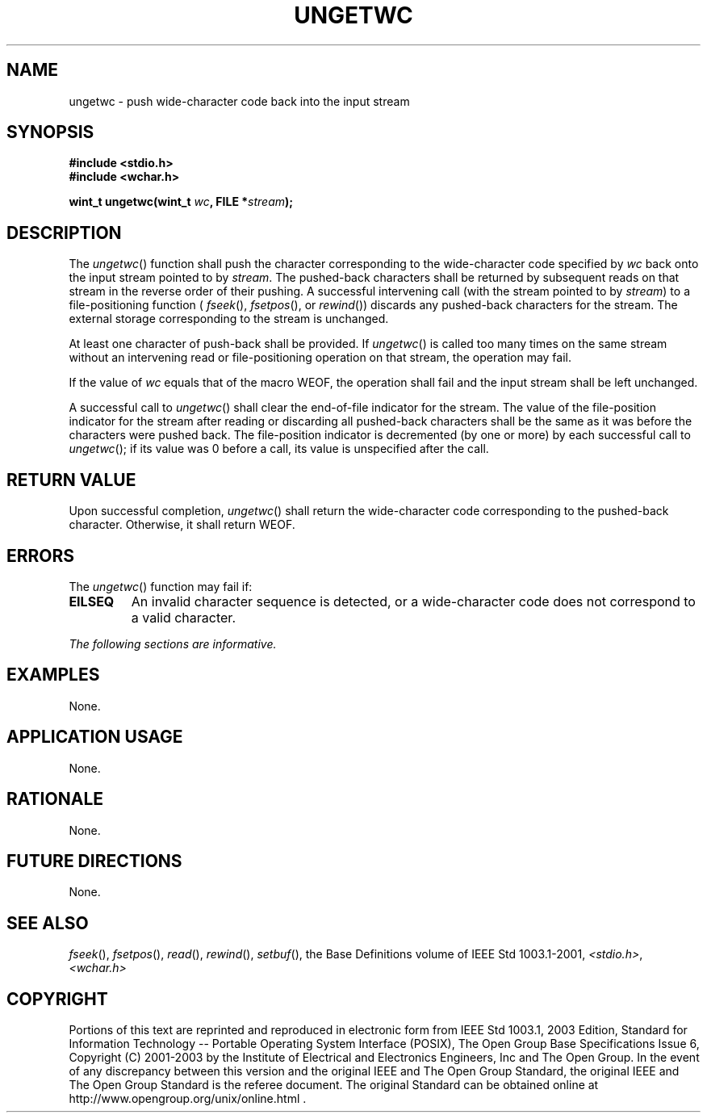 .\" Copyright (c) 2001-2003 The Open Group, All Rights Reserved 
.TH "UNGETWC" 3 2003 "IEEE/The Open Group" "POSIX Programmer's Manual"
.\" ungetwc 
.SH NAME
ungetwc \- push wide-character code back into the input stream
.SH SYNOPSIS
.LP
\fB#include <stdio.h>
.br
#include <wchar.h>
.br
.sp
wint_t ungetwc(wint_t\fP \fIwc\fP\fB, FILE *\fP\fIstream\fP\fB);
.br
\fP
.SH DESCRIPTION
.LP
The \fIungetwc\fP() function shall push the character corresponding
to the wide-character code specified by \fIwc\fP back onto
the input stream pointed to by \fIstream\fP. The pushed-back characters
shall be returned by subsequent reads on that stream in
the reverse order of their pushing. A successful intervening call
(with the stream pointed to by \fIstream\fP) to a
file-positioning function ( \fIfseek\fP(), \fIfsetpos\fP(), or \fIrewind\fP())
discards any
pushed-back characters for the stream. The external storage corresponding
to the stream is unchanged.
.LP
At least one character of push-back shall be provided. If \fIungetwc\fP()
is called too many times on the same stream without
an intervening read or file-positioning operation on that stream,
the operation may fail.
.LP
If the value of \fIwc\fP equals that of the macro WEOF, the operation
shall fail and the input stream shall be left
unchanged.
.LP
A successful call to \fIungetwc\fP() shall clear the end-of-file indicator
for the stream. The value of the file-position
indicator for the stream after reading or discarding all pushed-back
characters shall be the same as it was before the characters
were pushed back. The file-position indicator is decremented (by one
or more) by each successful call to \fIungetwc\fP(); if its
value was 0 before a call, its value is unspecified after the call.
.SH RETURN VALUE
.LP
Upon successful completion, \fIungetwc\fP() shall return the wide-character
code corresponding to the pushed-back character.
Otherwise, it shall return WEOF.
.SH ERRORS
.LP
The \fIungetwc\fP() function may fail if:
.TP 7
.B EILSEQ
An
invalid character sequence is detected, or a wide-character code does
not correspond to a valid character. 
.sp
.LP
\fIThe following sections are informative.\fP
.SH EXAMPLES
.LP
None.
.SH APPLICATION USAGE
.LP
None.
.SH RATIONALE
.LP
None.
.SH FUTURE DIRECTIONS
.LP
None.
.SH SEE ALSO
.LP
\fIfseek\fP(), \fIfsetpos\fP(), \fIread\fP(),
\fIrewind\fP(), \fIsetbuf\fP(), the Base Definitions volume of
IEEE\ Std\ 1003.1-2001, \fI<stdio.h>\fP, \fI<wchar.h>\fP
.SH COPYRIGHT
Portions of this text are reprinted and reproduced in electronic form
from IEEE Std 1003.1, 2003 Edition, Standard for Information Technology
-- Portable Operating System Interface (POSIX), The Open Group Base
Specifications Issue 6, Copyright (C) 2001-2003 by the Institute of
Electrical and Electronics Engineers, Inc and The Open Group. In the
event of any discrepancy between this version and the original IEEE and
The Open Group Standard, the original IEEE and The Open Group Standard
is the referee document. The original Standard can be obtained online at
http://www.opengroup.org/unix/online.html .
